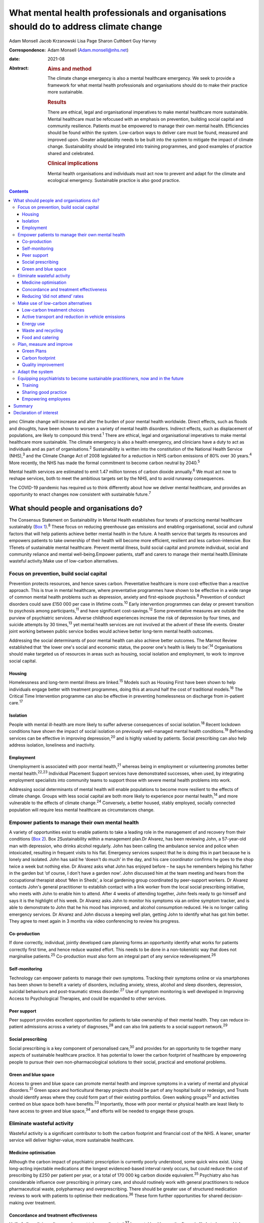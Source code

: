 ======================================================================================
What mental health professionals and organisations should do to address climate change
======================================================================================



Adam Monsell
Jacob Krzanowski
Lisa Page
Sharon Cuthbert
Guy Harvey

:Correspondence: Adam Monsell (Adam.monsell@nhs.net)

:date: 2021-08

:Abstract:
   .. rubric:: Aims and method
      :name: sec_a1

   The climate change emergency is also a mental healthcare emergency.
   We seek to provide a framework for what mental health professionals
   and organisations should do to make their practice more sustainable.

   .. rubric:: Results
      :name: sec_a2

   There are ethical, legal and organisational imperatives to make
   mental healthcare more sustainable. Mental healthcare must be
   refocused with an emphasis on prevention, building social capital and
   community resilience. Patients must be empowered to manage their own
   mental health. Efficiencies should be found within the system.
   Low-carbon ways to deliver care must be found, measured and improved
   upon. Greater adaptability needs to be built into the system to
   mitigate the impact of climate change. Sustainability should be
   integrated into training programmes, and good examples of practice
   shared and celebrated.

   .. rubric:: Clinical implications
      :name: sec_a3

   Mental health organisations and individuals must act now to prevent
   and adapt for the climate and ecological emergency. Sustainable
   practice is also good practice.


.. contents::
   :depth: 3
..

pmc
Climate change will increase and alter the burden of poor mental health
worldwide. Direct effects, such as floods and droughts, have been shown
to worsen a variety of mental health disorders. Indirect effects, such
as displacement of populations, are likely to compound this
trend.\ :sup:`1` There are ethical, legal and organisational imperatives
to make mental healthcare more sustainable. The climate emergency is
also a health emergency, and clinicians have a duty to act as
individuals and as part of organisations.\ :sup:`2` Sustainability is
written into the constitution of the National Health Service
(NHS),\ :sup:`3` and the Climate Change Act of 2008 legislated for a
reduction in NHS carbon emissions of 80% over 30 years.\ :sup:`4` More
recently, the NHS has made the formal commitment to become carbon
neutral by 2040.\ :sup:`5`

Mental health services are estimated to emit 1.47 million tonnes of
carbon dioxide annually.\ :sup:`6` We must act now to reshape services,
both to meet the ambitious targets set by the NHS, and to avoid runaway
consequences.

The COVID-19 pandemic has required us to think differently about how we
deliver mental healthcare, and provides an opportunity to enact changes
now consistent with sustainable future.\ :sup:`7`

.. _sec1:

What should people and organisations do?
========================================

The Consensus Statement on Sustainability in Mental Health establishes
four tenets of practicing mental healthcare sustainably (`Box
1 <#box1>`__).\ :sup:`8` These focus on reducing greenhouse gas
emissions and enabling organisational, social and cultural factors that
will help patients achieve better mental health in the future. A health
service that targets its resources and empowers patients to take
ownership of their health will become more efficient, resilient and less
carbon-intensive. Box 1Tenets of sustainable mental healthcare. Prevent
mental illness, build social capital and promote individual, social and
community reliance and mental well-being.Empower patients, staff and
carers to manage their mental health.Eliminate wasteful activity.Make
use of low-carbon alternatives.

.. _sec1-1:

Focus on prevention, build social capital
-----------------------------------------

Prevention protects resources, and hence saves carbon. Preventative
healthcare is more cost-effective than a reactive approach. This is true
in mental healthcare, where preventative programmes have shown to be
effective in a wide range of common mental health problems such as
depression, anxiety and first-episode psychosis.\ :sup:`9` Prevention of
conduct disorders could save £150 000 per case in lifetime
costs.\ :sup:`10` Early intervention programmes can delay or prevent
transition to psychosis among participants,\ :sup:`11` and have
significant cost-savings.\ :sup:`12` Some preventative measures are
outside the purview of psychiatric services. Adverse childhood
experiences increase the risk of depression by four times, and suicide
attempts by 30 times,\ :sup:`13` yet mental health services are not
involved at the advent of these life events. Greater joint working
between public service bodies would achieve better long-term mental
health outcomes.

Addressing the social determinants of poor mental health can also
achieve better outcomes. The Marmot Review established that ‘the lower
one's social and economic status, the poorer one's health is likely to
be’.\ :sup:`14` Organisations should make targeted us of resources in
areas such as housing, social isolation and employment, to work to
improve social capital.

.. _sec1-1-1:

Housing
~~~~~~~

Homelessness and long-term mental illness are linked.\ :sup:`15` Models
such as Housing First have been shown to help individuals engage better
with treatment programmes, doing this at around half the cost of
traditional models.\ :sup:`16` The Critical Time Intervention programme
can also be effective in preventing homelessness on discharge from
in-patient care.\ :sup:`17`

.. _sec1-1-2:

Isolation
~~~~~~~~~

People with mental ill-health are more likely to suffer adverse
consequences of social isolation.\ :sup:`18` Recent lockdown conditions
have shown the impact of social isolation on previously well-managed
mental health conditions.\ :sup:`19` Befriending services can be
effective in improving depression,\ :sup:`20` and is highly valued by
patients. Social prescribing can also help address isolation, loneliness
and inactivity.

.. _sec1-1-3:

Employment
~~~~~~~~~~

Unemployment is associated with poor mental health,\ :sup:`21` whereas
being in employment or volunteering promotes better mental
health.\ :sup:`22,23` Individual Placement Support services have
demonstrated successes, when used, by integrating employment specialists
into community teams to support those with severe mental health problems
into work.

Addressing social determinants of mental health will enable populations
to become more resilient to the effects of climate change. Groups with
less social capital are both more likely to experience poor mental
health,\ :sup:`14` and more vulnerable to the effects of climate
change.\ :sup:`24` Conversely, a better housed, stably employed,
socially connected population will require less mental healthcare as
circumstances change.

.. _sec1-2:

Empower patients to manage their own mental health
--------------------------------------------------

A variety of opportunities exist to enable patients to take a leading
role in the management of and recovery from their conditions (`Box
2 <#box2>`__). Box 2Sustainability within a management plan.Dr Alvarez,
has been reviewing John, a 57-year-old man with depression, who drinks
alcohol regularly. John has been calling the ambulance service and
police when intoxicated, resulting in frequent visits to his flat.
Emergency services suspect that he is doing this in part because he is
lonely and isolated. John has said he ‘doesn't do much’ in the day, and
his care coordinator confirms he goes to the shop twice a week but
nothing else. Dr Alvarez asks what John has enjoyed before – he says he
remembers helping his father in the garden but ‘of course, I don't have
a garden now’. John discussed him at the team meeting and hears from the
occupational therapist about ‘Men in Sheds’, a local gardening group
coordinated by peer-support workers. Dr Alvarez contacts John's general
practitioner to establish contact with a link worker from the local
social prescribing initiative, who meets with John to enable him to
attend. After 4 weeks of attending together, John feels ready to go
himself and says it is the highlight of his week. Dr Alvarez asks John
to monitor his symptoms via an online symptom tracker, and is able to
demonstrate to John that he his mood has improved, and alcohol
consumption reduced. He is no longer calling emergency services. Dr
Alvarez and John discuss a keeping well plan, getting John to identify
what has got him better. They agree to meet again in 3 months via video
conferencing to review his progress.

.. _sec1-2-1:

Co-production
~~~~~~~~~~~~~

If done correctly, individual, jointly developed care planning forms an
opportunity identify what works for patients correctly first time, and
hence reduce wasted effort. This needs to be done in a non-tokenistic
way that does not marginalise patients.\ :sup:`25` Co-production must
also form an integral part of any service redevelopment.\ :sup:`26`

.. _sec1-2-2:

Self-monitoring
~~~~~~~~~~~~~~~

Technology can empower patients to manage their own symptoms. Tracking
their symptoms online or via smartphones has been shown to benefit a
variety of disorders, including anxiety, stress, alcohol and sleep
disorders, depression, suicidal behaviours and post-traumatic stress
disorder.\ :sup:`27` Use of symptom monitoring is well developed in
Improving Access to Psychological Therapies, and could be expanded to
other services.

.. _sec1-2-3:

Peer support
~~~~~~~~~~~~

Peer support provides excellent opportunities for patients to take
ownership of their mental health. They can reduce in-patient admissions
across a variety of diagnoses,\ :sup:`28` and can also link patients to
a social support network.\ :sup:`29`

.. _sec1-2-4:

Social prescribing
~~~~~~~~~~~~~~~~~~

Social prescribing is a key component of personalised care,\ :sup:`30`
and provides for an opportunity to tie together many aspects of
sustainable healthcare practice. It has potential to lower the carbon
footprint of healthcare by empowering people to pursue their own
non-pharmacological solutions to their social, practical and emotional
problems.

.. _sec1-2-5:

Green and blue space
~~~~~~~~~~~~~~~~~~~~

Access to green and blue space can promote mental health and improve
symptoms in a variety of mental and physical disorders.\ :sup:`31` Green
space and horticultural therapy projects should be part of any hospital
build or redesign, and Trusts should identify areas where they could
form part of their existing portfolios. Green walking groups\ :sup:`32`
and activities centred on blue space both have benefits.\ :sup:`33`
Importantly, those with poor mental or physical health are least likely
to have access to green and blue space,\ :sup:`34` and efforts will be
needed to engage these groups.

.. _sec1-3:

Eliminate wasteful activity
---------------------------

Wasteful activity is a significant contributor to both the carbon
footprint and financial cost of the NHS. A leaner, smarter service will
deliver higher-value, more sustainable healthcare.

.. _sec1-3-1:

Medicine optimisation
~~~~~~~~~~~~~~~~~~~~~

Although the carbon impact of psychiatric prescription is currently
poorly understood, some quick wins exist. Using long-acting injectable
medications at the longest evidenced-based interval rarely occurs, but
could reduce the cost of prescribing by £250 per patient per year, or a
total of 170 000 kg carbon dioxide equivalent.\ :sup:`35` Psychiatry
also has considerable influence over prescribing in primary care, and
should routinely work with general practitioners to reduce
pharmaceutical waste, polypharmacy and overprescribing. There should be
greater use of structured medication reviews to work with patients to
optimise their medications.\ :sup:`36` These form further opportunities
for shared decision-making over treatment.

.. _sec1-3-2:

Concordance and treatment effectiveness
~~~~~~~~~~~~~~~~~~~~~~~~~~~~~~~~~~~~~~~

Half of all medicines dispensed are not taken as directed.\ :sup:`37` In
mental healthcare, the figure is likely to be even higher. Better
understanding the reasons for non-adherence, such as side-effects,
personal beliefs or other barriers, may go some way to reducing waste.
There may also be opportunities for patients to pursue treatment
strategies that de-emphasise the role of medication, if circumstances
permit. The open dialogue approach has been successful both in treating
symptoms of psychosis and returning patients to work, largely in the
absence of medication;\ :sup:`38` its efficacy in the UK is currently
being evaluated. In some situations, it may be possible to continue to
support people with severe mental illness who choose to not take
medications at all; so called ‘managed non-adherence’.

.. _sec1-3-3:

Reducing ‘did not attend’ rates
~~~~~~~~~~~~~~~~~~~~~~~~~~~~~~~

‘Did not attend’ rates in mental healthcare are estimated to be between
15 and 20% higher than other specialties.\ :sup:`39` Patients who miss
appointments tend to be more unwell, and have a higher chance of relapse
and hospital admission.\ :sup:`40` A reduction in missed appointments
can be obtained by gaining a better understanding of their cause, and
adapting to this in ways relevant to patients.\ :sup:`41`

.. _sec1-4:

Make use of low-carbon alternatives
-----------------------------------

Mental healthcare emissions are more evenly spread across a variety of
these direct and indirect sources than in other specialities (`Fig.
1 <#fig01>`__).\ :sup:`5` The lack of a quick fix reinforces the need
for collective action by individuals across mental health organisational
divisions. Fig. 1Mental healthcare carbon emissions compared with other
healthcare sectors. Relative carbon emissions of healthcare sectors
(kgCO2e).

.. _sec1-4-1:

Low-carbon treatment choices
~~~~~~~~~~~~~~~~~~~~~~~~~~~~

Clinicians need to be aware of the carbon impact of their treatment
choices, and offer low-carbon treatment choices when possible. There is
a need for a better understanding, and the NHS should work with
pharmaceutical companies to make this readily available for clinicians.
Meanwhile, evidence-based alternatives, such as electronic
cognitive–behavioural therapy and other web-based psychology programmes,
are available for disorders such as depression,\ :sup:`42`
anxiety\ :sup:`43` and insomnia.\ :sup:`44` These have as little as a
fifth of the carbon emissions of face-to-face cognitive–behavioural
therapy (230 kg *v*. 1100 kg), and a quarter of the carbon emissions of
a course of antidepressant treatment with psychiatrist follow-up
(900 kg).\ :sup:`45`

.. _sec1-4-2:

Active transport and reduction in vehicle emissions
~~~~~~~~~~~~~~~~~~~~~~~~~~~~~~~~~~~~~~~~~~~~~~~~~~~

Staff and patient travel forms a significant component of mental
healthcare carbon emissions. Clean and zero emissions fleet vehicles,
cycling and other types of active travel are all part of the solution;
mental health organisations must take steps to procure and promote
these. The 2019 Royal College of Psychiatrists sustainability prize
winners from Southern Health NHS Foundation Trust ran a project to
reduce their transport emissions, using online meetings, cycling or
walking, and car sharing, saving 22 216 kg carbon dioxide equivalent
over a year.\ :sup:`46`

.. _sec1-4-3:

Energy use
~~~~~~~~~~

Mental health organisations should invest in smart energy systems, and
to procure their energy from the greenest possible sources. By
installing a piece of software that remotely shut down computers not in
use overnight, NHS Oldham was expected to save over 800 000 kg carbon
dioxide equivalent and £41 000 in the first year.\ :sup:`47` Clinicians
can identify energy-saving schemes in their workplaces. The Centre for
Sustainable Healthcare run the Green Ward competition, offering guidance
and support for sustainable schemes, including energy use.

.. _sec1-4-4:

Waste and recycling
~~~~~~~~~~~~~~~~~~~

Although a relatively small component of the overall carbon impact of
the NHS, interventions involving waste often are the most definable and
easily engaged-with green programmes. The Royal Surrey Hospital's
recycling programme grew from a group of nurses carrying home recyclable
waste into a dedicated recycling centre for the Trust, and 60
‘sustainability champions’.\ :sup:`48`

.. _sec1-4-5:

Food and catering
~~~~~~~~~~~~~~~~~

Mental health organisations must work to offer their in-patients and
staff members sustainable and healthy food options. North Bristol NHS
Trust successfully worked with their wholesalers to source all of their
ingredients within a 50-mile radius.\ :sup:`47` Clinical staff can do
much via feedback to on-site catering options to include more
sustainable options, or taking steps to change their own diet at work.

.. _sec1-5:

Plan, measure and improve
-------------------------

Transitioning toward sustainable models of care requires unprecedented
coordination between and within mental health organisations and their
local partners. Success depends on a structured, coordinated strategy
and ways of measuring and improving changes.

.. _sec1-5-1:

Green Plans
~~~~~~~~~~~

All mental health Trusts are required to have a board-approved Green
Plan, but their importance to organisations currently varies.
Sustainability should be an integral part of mental health
organisations’ strategic approach and should have executive-level
buy-in. An effective Green Plan will be led by a Board member and have
wide representation. The Sustainable Development Unit and NHS England
have published guidance on how to develop a Green Plan.\ :sup:`49`

.. _sec1-5-2:

Carbon footprint
~~~~~~~~~~~~~~~~

The Sustainable Development Unit has tools for NHS Trusts to measure and
reduce their carbon footprint in procurement, and have forthcoming plans
for other divisions. An ‘ethical procurement’ tool is also available.
The Royal College of General Practitioners has produced a ‘Green Impact
for Health Toolkit’, enabling general practices to audit their practice
– a similar toolkit should exist for mental healthcare organisations.

.. _sec1-5-3:

Quality improvement
~~~~~~~~~~~~~~~~~~~

Quality improvement is an effective framework to achieve sustainability
aims. One advantage of the quality improvement model is that it seeks to
understand local systems first, making it more effective at solving
local problems. It is also a ‘bottom-up’ approach, fostering a sense of
ownership and ambition among staff. The Centre for Sustainable
Healthcare have adapted the quality improvement model for
sustainability, which can be used in mental healthcare settings (`Fig.
2 <#fig02>`__). Fig. 2Applying sustainable clinical practice principles
in quality improvement. Published from the Centre for Sustainable
Healthcare under creative commons licence CC BY-SA 4.0.

.. _sec1-6:

Adapt the system
----------------

Climate change will bring about longer-term shifts in patterns of need,
mediated through changing populations, economic hardship, increased
social division\ :sup:`1` and poorer physical health.\ :sup:`50` In the
UK, climate change is leading to more flooding and heatwave events,
which have adverse impacts on mental health.\ :sup:`51–53` In the global
South and elsewhere, additional hazards such as wildfires, droughts,
hurricanes and cyclones, are recognised drivers of poor mental
health,\ :sup:`54` particularly for those with pre-existing
difficulties.\ :sup:`55`

Clinicians must prepare for this change and increase in mental disorder.
There will need to be flexibility built into the system, as the full
effects of climate change on the population are unknown.

.. _sec1-7:

Equipping psychiatrists to become sustainable practitioners, now and in the future
----------------------------------------------------------------------------------

Organisations must play the central role in directing a shift in the
organisation and delivery of clinical services. However, the
normalisation of such practice through education, knowledge sharing via
networks, and empowerment, is essential to allowing clinicians to play
their part.

.. _sec1-7-1:

Training
~~~~~~~~

There is broad interest among psychiatry trainees and medical students
in becoming sustainable practitioners, but many do not see it as a core
feature of their role as trainee doctors. Sustainability should be
integrated into training and established as a central responsibility of
a psychiatrist. Medical schools such as Lancaster Medical School are
already embedding sustainability into their curriculum,\ :sup:`56` and
sustainable practice should be made part of e-portfolio and annual
review of competency progression commitments. There are also broader
arguments to place sustainability at the heart of the General Medical
Council's duty of a doctor Gold Guide.

.. _sec1-7-2:

Sharing good practice
~~~~~~~~~~~~~~~~~~~~~

Attendees at conferences and meetings should routinely expect to see a
focus on sustainable healthcare, as has been the case at several
regional conferences to date. Video conferencing opens up more
opportunities to do this in a sustainable way. Networks such as
PsySustnet provide an additional resource to exchange learning. Awards
such as the Royal College of Psychiatrists’ annual sustainability prize
have successfully celebrated outstanding achievement in sustainable
mental healthcare.

.. _sec1-7-3:

Empowering employees
~~~~~~~~~~~~~~~~~~~~

Mental health organisations should enable their employees to engage with
sustainable activities, and bring their knowledge and energy to their
workplaces. The psychiatry higher training programme has integrated
‘special interest’ time, where trainees can pursue projects to the
benefit of patients, Trusts and trainees alike. This could be widened to
other mental health practitioners to allow all to engage in
sustainability projects. A central part of empowerment should also
support the growing understanding of supporting the well-being of
clinicians.

.. _sec2:

Summary
=======

Mental health organisations must act now to prevent and adapt for the
climate and ecological emergency. Clinicians’ involvement is vital for
developing effective and safe sustainable models of care. There is much
work to be done, and there are significant changes to be made to the
system to adapt to these needs. The good news is that much can be
achieved through prevention of illness, choosing low-carbon treatment
strategies, controlling waste and empowering patients to be more in
control of their care and treatment. The best news is that sustainable
practice is also good practice.

**Dr Adam Monsell** is an ST5 in substance misuse services at Camden and
Islington Mental Health and Social Care Trust and sustainability scholar
at the Royal College of Psychiatrists, UK. **Dr Jacob Krzanowski** is an
ST6 in substance misuse servcies at South London and Maudsley Mental
Health NHS Trust and an associate at the Centre for Sustainable
Healthcare, UK. **Dr Lisa Page** is a consultant psychiatrist in liaison
services at Sussex Partnership NHS Foundation Trust, UK and Clinical
Senior Lecturer in Medical Education & Psychiatry at Brighton & Sussex
Medical School, UK. **Dr Sharon Cuthbert** is a consultant psychiatrist
in adult inpatient services at Sussex Partnership NHS Foundation Trust,
UK. **Dr Guy Harvey** is a consultant psychiartist in adult inpatient
services at Cumbria Northumberland Tyne and Wear NHS Foundation Trust,
UK.

.. _nts2:

Declaration of interest
=======================

None.
